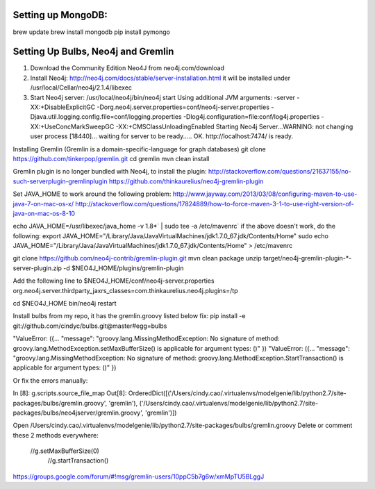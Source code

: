 Setting up MongoDB: 
==================
brew update
brew install mongodb
pip install pymongo



Setting Up Bulbs, Neo4j and Gremlin
===================================
1. Download the Community Edition Neo4J from neo4j.com/download

2. Install Neo4j: 
   http://neo4j.com/docs/stable/server-installation.html
   it will be installed under /usr/local/Cellar/neo4j/2.1.4/libexec

3. Start Neo4j server: 
   /usr/local/neo4j/bin/neo4j start
   Using additional JVM arguments:  -server -XX:+DisableExplicitGC -Dorg.neo4j.server.properties=conf/neo4j-server.properties -Djava.util.logging.config.file=conf/logging.properties -Dlog4j.configuration=file:conf/log4j.properties -XX:+UseConcMarkSweepGC -XX:+CMSClassUnloadingEnabled
   Starting Neo4j Server...WARNING: not changing user
   process [18440]... waiting for server to be ready..... OK.
   http://localhost:7474/ is ready.

Installing Gremlin (Gremlin is a domain-specific-language for graph databases)
git clone https://github.com/tinkerpop/gremlin.git
cd gremlin
mvn clean install

Gremlin plugin is no longer bundled with Neo4j, to install the plugin: 
http://stackoverflow.com/questions/21637155/no-such-serverplugin-gremlinplugin
https://github.com/thinkaurelius/neo4j-gremlin-plugin

Set JAVA_HOME to work around the following problem: 
http://www.jayway.com/2013/03/08/configuring-maven-to-use-java-7-on-mac-os-x/
http://stackoverflow.com/questions/17824889/how-to-force-maven-3-1-to-use-right-version-of-java-on-mac-os-8-10

echo JAVA_HOME=/usr/libexec/java_home -v 1.8*` | sudo tee -a /etc/mavenrc`
if the above doesn't work, do the following: 
export JAVA_HOME="/Library/Java/JavaVirtualMachines/jdk1.7.0_67.jdk/Contents/Home"
sudo echo JAVA_HOME="/Library/Java/JavaVirtualMachines/jdk1.7.0_67.jdk/Contents/Home" > /etc/mavenrc

git clone https://github.com/neo4j-contrib/gremlin-plugin.git
mvn clean package
unzip target/neo4j-gremlin-plugin-*-server-plugin.zip -d $NEO4J_HOME/plugins/gremlin-plugin

Add the following line to $NEO4J_HOME/conf/neo4j-server.properties
org.neo4j.server.thirdparty_jaxrs_classes=com.thinkaurelius.neo4j.plugins=/tp

cd $NEO4J_HOME
bin/neo4j restart

Install bulbs from my repo, it has the gremlin.groovy listed below fix:
pip install -e git://github.com/cindyc/bulbs.git@master#egg=bulbs


"ValueError: ({... "message": "groovy.lang.MissingMethodException: No signature of method: groovy.lang.MethodException.setMaxBufferSize() is applicable for argument types: ()" })
"ValueError: ({... "message": "groovy.lang.MissingMethodException: No signature of method: groovy.lang.MethodException.StartTransaction() is applicable for argument types: ()" })

Or fix the errors manually: 


In [8]: g.scripts.source_file_map
Out[8]: OrderedDict([('/Users/cindy.cao/.virtualenvs/modelgenie/lib/python2.7/site-packages/bulbs/gremlin.groovy', 'gremlin'), ('/Users/cindy.cao/.virtualenvs/modelgenie/lib/python2.7/site-packages/bulbs/neo4jserver/gremlin.groovy', 'gremlin')])

Open /Users/cindy.cao/.virtualenvs/modelgenie/lib/python2.7/site-packages/bulbs/gremlin.groovy 
Delete or comment these 2 methods everywhere: 
  //g.setMaxBufferSize(0)
    //g.startTransaction()

https://groups.google.com/forum/#!msg/gremlin-users/10ppC5b7g6w/xmMpTU5BLggJ
